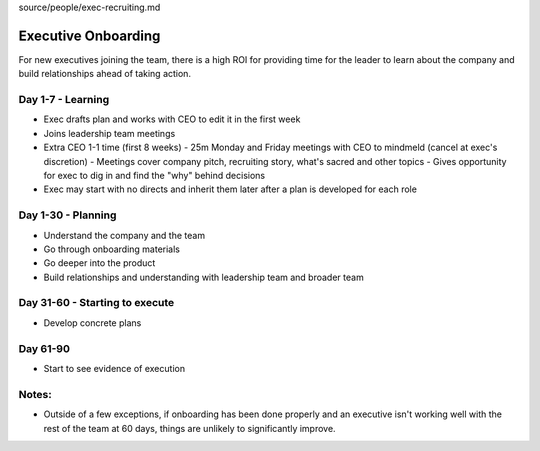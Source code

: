 source/people/exec-recruiting.md

Executive Onboarding 
====================

For new executives joining the team, there is a high ROI for providing time for the leader to learn about the company and build relationships ahead of taking action. 

Day 1-7 - Learning 
----------------------------
- Exec drafts plan and works with CEO to edit it in the first week 
- Joins leadership team meetings 
- Extra CEO 1-1 time (first 8 weeks)  
  - 25m Monday and Friday meetings with CEO to mindmeld (cancel at exec's discretion) 
  - Meetings cover company pitch, recruiting story, what's sacred and other topics 
  - Gives opportunity for exec to dig in and find the "why" behind decisions  
- Exec may start with no directs and inherit them later after a plan is developed for each role   

Day 1-30 - Planning 
----------------------------
- Understand the company and the team 
- Go through onboarding materials 
- Go deeper into the product 
- Build relationships and understanding with leadership team and broader team 

Day 31-60 - Starting to execute 
----------------------------
- Develop concrete plans 

Day 61-90 
----------------------------
- Start to see evidence of execution 

Notes: 
----------------------------
- Outside of a few exceptions, if onboarding has been done properly and an executive isn't working well with the rest of the team at 60 days, things are unlikely to significantly improve.

